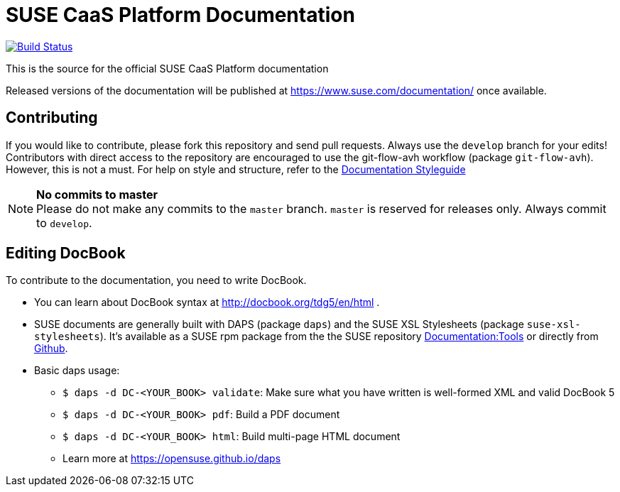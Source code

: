 = SUSE CaaS Platform Documentation

image:https://travis-ci.org/SUSE/doc-caasp.svg?branch=develop["Build Status", link="https://travis-ci.org/SUSE/doc-caasp"]

This is the source for the official SUSE CaaS Platform documentation

Released versions of the documentation will be published at
https://www.suse.com/documentation/ once available.

== Contributing

If you would like to contribute, please fork this repository and send
pull requests. Always use the `develop` branch for your edits! +
Contributors with direct access to the repository are encouraged to use the
git-flow-avh workflow (package `git-flow-avh`). However, this is not a must.
For help on style and structure, refer to the https://doc.opensuse.org/products/opensuse/Styleguide/opensuse_documentation_styleguide_sd/[Documentation Styleguide] 


.*No commits to master*
NOTE: Please do not make any commits to the `master` branch. `master` is
reserved for releases only. Always commit to `develop`.

== Editing DocBook

To contribute to the documentation, you need to write DocBook.

* You can learn about DocBook syntax at http://docbook.org/tdg5/en/html .
* SUSE documents are generally built with DAPS (package `daps`) and the
  SUSE XSL Stylesheets (package `suse-xsl-stylesheets`). It's available as a
  SUSE rpm package from the the SUSE repository http://download.opensuse.org/repositories/Documentation:/Tools/[Documentation:Tools] or
  directly from https://github.com/openSUSE/suse-xsl/[Github].
* Basic daps usage:
** `$ daps -d DC-<YOUR_BOOK> validate`: Make sure what you have written is
    well-formed XML and valid DocBook 5
** `$ daps -d DC-<YOUR_BOOK> pdf`: Build a PDF document
** `$ daps -d DC-<YOUR_BOOK> html`: Build multi-page HTML document
** Learn more at https://opensuse.github.io/daps
